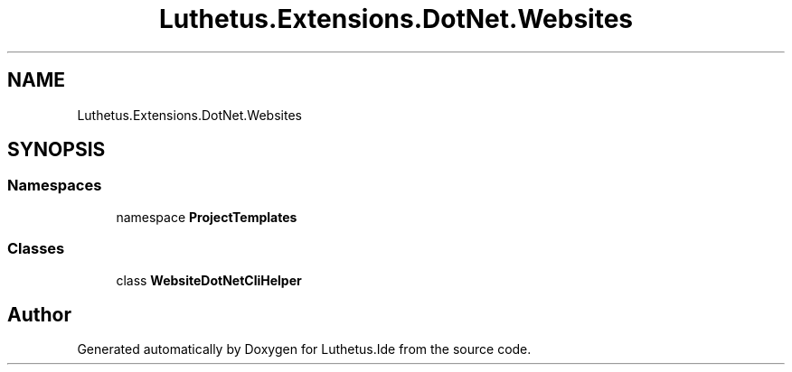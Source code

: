.TH "Luthetus.Extensions.DotNet.Websites" 3 "Version 1.0.0" "Luthetus.Ide" \" -*- nroff -*-
.ad l
.nh
.SH NAME
Luthetus.Extensions.DotNet.Websites
.SH SYNOPSIS
.br
.PP
.SS "Namespaces"

.in +1c
.ti -1c
.RI "namespace \fBProjectTemplates\fP"
.br
.in -1c
.SS "Classes"

.in +1c
.ti -1c
.RI "class \fBWebsiteDotNetCliHelper\fP"
.br
.in -1c
.SH "Author"
.PP 
Generated automatically by Doxygen for Luthetus\&.Ide from the source code\&.
